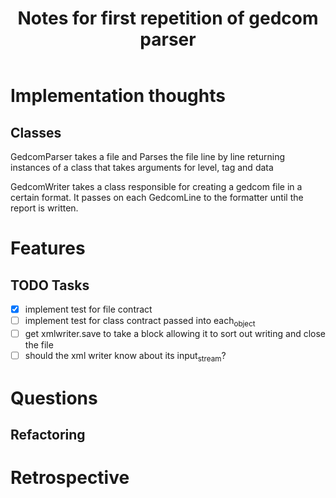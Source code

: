 #+TITLE: Notes for first repetition of gedcom parser

* Implementation thoughts
** Classes
GedcomParser takes a file and Parses the file line by line
returning instances of a class that takes arguments for level, tag and data 

GedcomWriter takes a class responsible for creating a gedcom file
in a certain format. It passes on each GedcomLine to the formatter
until the report is written.


* Features
** TODO Tasks
- [X] implement test for file contract
- [ ] implement test for class contract passed
  into each_object
- [ ] get xmlwriter.save to take a block allowing it to sort out
  writing and close the file
- [ ] should the xml writer know about its input_stream?

* Questions
** Refactoring

* Retrospective





